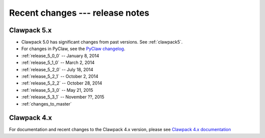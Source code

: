 .. _changes:

================================
Recent changes --- release notes
================================

Clawpack 5.x
------------

* Clawpack 5.0 has significant changes from past versions. See
  :ref:`clawpack5`.
* For changes in PyClaw, see the `PyClaw changelog <https://github.com/clawpack/pyclaw/blob/master/CHANGES.md>`_.

* :ref:`release_5_0_0`  -- January 8, 2014
* :ref:`release_5_1_0`  -- March 2, 2014
* :ref:`release_5_2_0`  -- July 18, 2014
* :ref:`release_5_2_1`  -- October 2, 2014
* :ref:`release_5_2_2`  -- October 28, 2014
* :ref:`release_5_3_0`  -- May 21, 2015
* :ref:`release_5_3_1`  -- November ??, 2015
* :ref:`changes_to_master`


.. _new_in_claw4x:

Clawpack 4.x
-------------

For documentation and recent changes to the Clawpack 4.x version, please see
`Clawpack 4.x documentation
<http://depts.washington.edu/clawpack/users-4.x/index.html>`_

